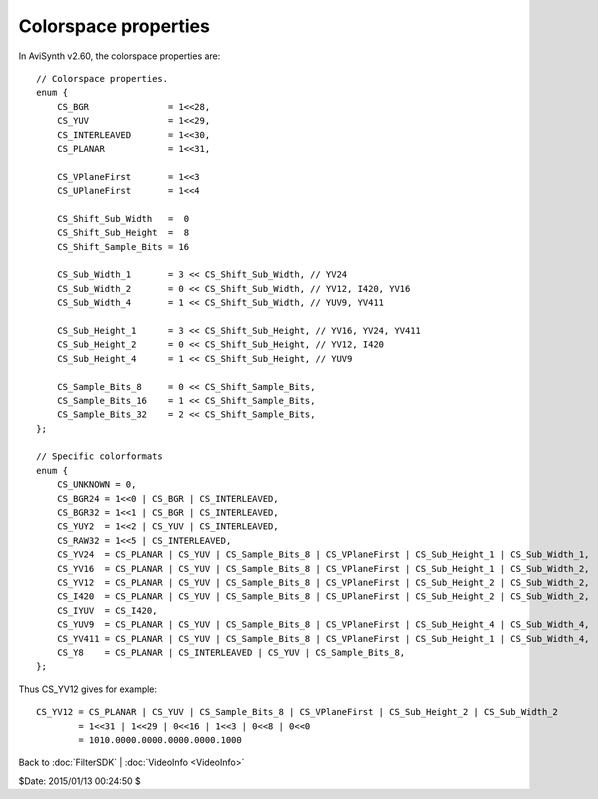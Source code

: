 
Colorspace properties
=====================

In AviSynth v2.60, the colorspace properties are:
::

    // Colorspace properties.
    enum {
        CS_BGR               = 1<<28,
        CS_YUV               = 1<<29,
        CS_INTERLEAVED       = 1<<30,
        CS_PLANAR            = 1<<31,

        CS_VPlaneFirst       = 1<<3
        CS_UPlaneFirst       = 1<<4

        CS_Shift_Sub_Width   =  0
        CS_Shift_Sub_Height  =  8
        CS_Shift_Sample_Bits = 16

        CS_Sub_Width_1       = 3 << CS_Shift_Sub_Width, // YV24
        CS_Sub_Width_2       = 0 << CS_Shift_Sub_Width, // YV12, I420, YV16
        CS_Sub_Width_4       = 1 << CS_Shift_Sub_Width, // YUV9, YV411

        CS_Sub_Height_1      = 3 << CS_Shift_Sub_Height, // YV16, YV24, YV411
        CS_Sub_Height_2      = 0 << CS_Shift_Sub_Height, // YV12, I420
        CS_Sub_Height_4      = 1 << CS_Shift_Sub_Height, // YUV9

        CS_Sample_Bits_8     = 0 << CS_Shift_Sample_Bits,
        CS_Sample_Bits_16    = 1 << CS_Shift_Sample_Bits,
        CS_Sample_Bits_32    = 2 << CS_Shift_Sample_Bits,
    };

    // Specific colorformats
    enum {
        CS_UNKNOWN = 0,
        CS_BGR24 = 1<<0 | CS_BGR | CS_INTERLEAVED,
        CS_BGR32 = 1<<1 | CS_BGR | CS_INTERLEAVED,
        CS_YUY2  = 1<<2 | CS_YUV | CS_INTERLEAVED,
        CS_RAW32 = 1<<5 | CS_INTERLEAVED,
        CS_YV24  = CS_PLANAR | CS_YUV | CS_Sample_Bits_8 | CS_VPlaneFirst | CS_Sub_Height_1 | CS_Sub_Width_1,  // YUV 4:4:4 planar
        CS_YV16  = CS_PLANAR | CS_YUV | CS_Sample_Bits_8 | CS_VPlaneFirst | CS_Sub_Height_1 | CS_Sub_Width_2,  // YUV 4:2:2 planar
        CS_YV12  = CS_PLANAR | CS_YUV | CS_Sample_Bits_8 | CS_VPlaneFirst | CS_Sub_Height_2 | CS_Sub_Width_2,  // y-v-u, 4:2:0 planar
        CS_I420  = CS_PLANAR | CS_YUV | CS_Sample_Bits_8 | CS_UPlaneFirst | CS_Sub_Height_2 | CS_Sub_Width_2,  // y-u-v, 4:2:0 planar
        CS_IYUV  = CS_I420,
        CS_YUV9  = CS_PLANAR | CS_YUV | CS_Sample_Bits_8 | CS_VPlaneFirst | CS_Sub_Height_4 | CS_Sub_Width_4,  // YUV 4:1:0 planar
        CS_YV411 = CS_PLANAR | CS_YUV | CS_Sample_Bits_8 | CS_VPlaneFirst | CS_Sub_Height_1 | CS_Sub_Width_4,  // YUV 4:1:1 planar
        CS_Y8    = CS_PLANAR | CS_INTERLEAVED | CS_YUV | CS_Sample_Bits_8,                                     // Y   4:0:0 planar
    };


Thus CS_YV12 gives for example:
::

    CS_YV12 = CS_PLANAR | CS_YUV | CS_Sample_Bits_8 | CS_VPlaneFirst | CS_Sub_Height_2 | CS_Sub_Width_2
            = 1<<31 | 1<<29 | 0<<16 | 1<<3 | 0<<8 | 0<<0
            = 1010.0000.0000.0000.0000.1000


Back to :doc:`FilterSDK` | :doc:`VideoInfo <VideoInfo>`

$Date: 2015/01/13 00:24:50 $
